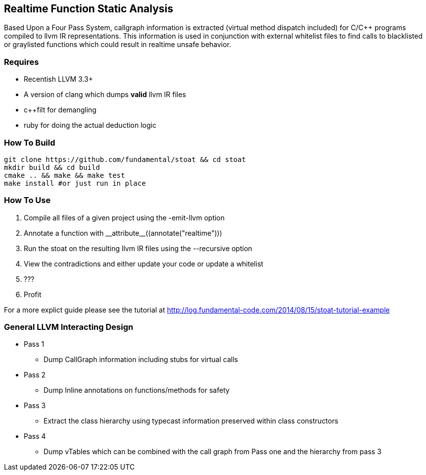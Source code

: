 Realtime Function Static Analysis
---------------------------------

Based Upon a Four Pass System, callgraph information is extracted (virtual
method dispatch included) for C/C++ programs compiled to llvm IR
representations.
This information is used in conjunction with external whitelist files to find
calls to blacklisted or graylisted functions which could result in realtime
unsafe behavior.

Requires
~~~~~~~~

- Recentish LLVM 3.3+
- A version of clang which dumps *valid* llvm IR files
- c++filt for demangling
- ruby for doing the actual deduction logic

How To Build
~~~~~~~~~~~~

[source,shell]
-----------------------------------------------------------
git clone https://github.com/fundamental/stoat && cd stoat
mkdir build && cd build
cmake .. && make && make test
make install #or just run in place
-----------------------------------------------------------

How To Use
~~~~~~~~~~

1. Compile all files of a given project using the -emit-llvm option
2. Annotate a function with +++__attribute__((annotate("realtime")))+++
3. Run the stoat on the resulting llvm IR files using the --recursive option
4. View the contradictions and either update your code or update a whitelist
5. ???
6. Profit

For a more explict guide please see the tutorial at
http://log.fundamental-code.com/2014/08/15/stoat-tutorial-example

General LLVM Interacting Design
~~~~~~~~~~~~~~~~~~~~~~~~~~~~~~~

* Pass 1
** Dump CallGraph information including stubs for virtual calls
* Pass 2
** Dump Inline annotations on functions/methods for safety
* Pass 3
** Extract the class hierarchy using typecast information preserved within class
   constructors
* Pass 4
** Dump vTables which can be combined with the call graph from Pass one and
   the hierarchy from pass 3


